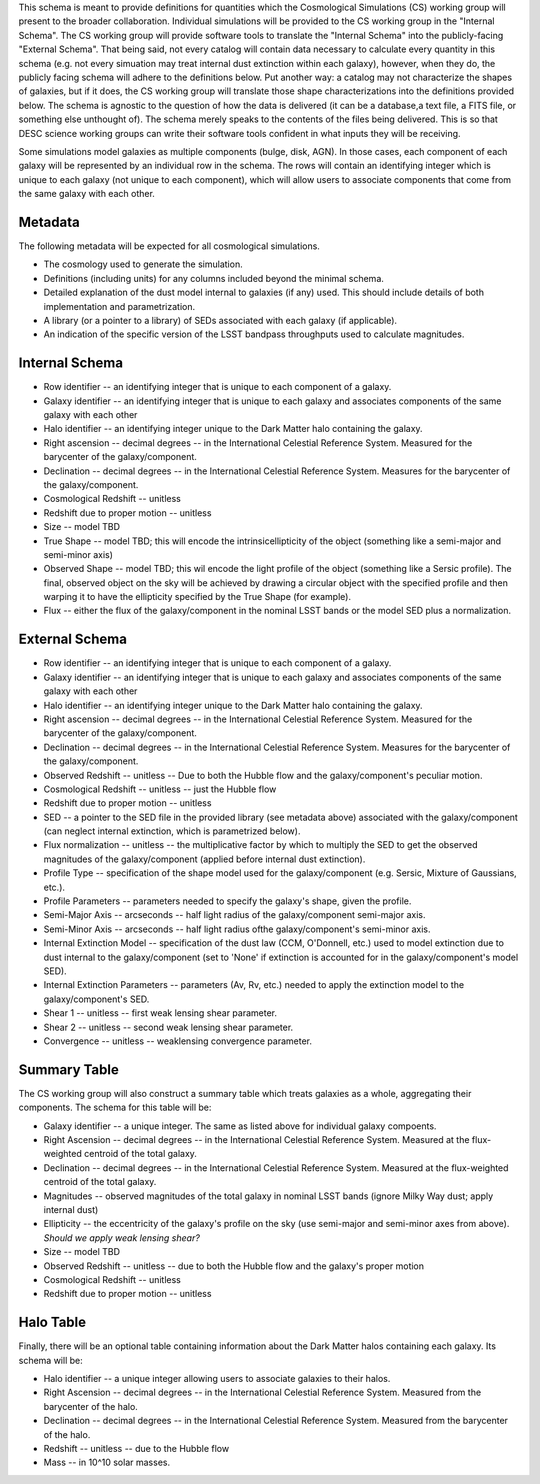 This schema is meant to provide definitions for quantities which the Cosmological Simulations (CS) working group
will present to the broader collaboration.  Individual simulations will be provided to the CS working group
in the "Internal Schema".  The CS working group will provide software tools to translate the "Internal Schema"
into the publicly-facing "External Schema".  That being said, not every catalog will contain data necessary
to calculate every quantity in this schema (e.g. not every simuation may treat internal dust extinction within
each galaxy), however, when they do, the publicly facing schema will adhere to the definitions below.  Put another
way: a catalog may not characterize the shapes of galaxies, but if it does, the CS working group will translate those shape
characterizations into the definitions provided below.  The schema is agnostic to the question of how the data is
delivered (it can be a database,a text file, a FITS file, or something else unthought of).  The schema merely speaks to
the contents of the files being delivered.  This is so that DESC science working groups can write their software tools
confident in what inputs they will be receiving.

Some simulations model galaxies as multiple components (bulge, disk, AGN).  In those cases, each component of each
galaxy will be represented by an individual row in the schema.  The rows will contain an identifying integer which
is unique to each galaxy (not unique to each component), which will allow users to associate components that come
from the same galaxy with each other.

Metadata
--------

The following metadata will be expected for all cosmological simulations.

- The cosmology used to generate the simulation.
- Definitions (including units) for any columns included beyond the minimal schema.
- Detailed explanation of the dust model internal to galaxies (if any) used.  This should include details of both implementation and parametrization.
- A library (or a pointer to a library) of SEDs associated with each galaxy (if applicable).
- An indication of the specific version of the LSST bandpass throughputs used to calculate magnitudes.

Internal Schema
---------------

- Row identifier -- an identifying integer that is unique to each component of a galaxy.

- Galaxy identifier -- an identifying integer that is unique to each galaxy and associates components of
  the same galaxy with each other

- Halo identifier -- an identifying integer unique to the Dark Matter halo containing the galaxy.

- Right ascension -- decimal degrees -- in the International Celestial Reference System.
  Measured for the barycenter of the galaxy/component.

- Declination -- decimal degrees -- in the International Celestial Reference System.
  Measures for the barycenter of the galaxy/component.

- Cosmological Redshift -- unitless

- Redshift due to proper motion -- unitless

- Size -- model TBD

- True Shape -- model TBD; this will encode the intrinsicellipticity of the object
  (something like a semi-major and semi-minor axis)

- Observed Shape -- model TBD; this wil encode the light profile of the object
  (something like a Sersic profile).  The final, observed object on the sky will
  be achieved by drawing a circular object with the specified profile and then warping
  it to have the ellipticity specified by the True Shape (for example).

- Flux -- either the flux of the galaxy/component in the nominal LSST bands or the
  model SED plus a normalization.

External Schema
---------------

- Row identifier -- an identifying integer that is unique to each component of a galaxy.

- Galaxy identifier -- an identifying integer that is unique to each galaxy and associates components of
  the same galaxy with each other

- Halo identifier -- an identifying integer unique to the Dark Matter halo containing the galaxy.

- Right ascension -- decimal degrees -- in the International Celestial Reference System.
  Measured for the barycenter of the galaxy/component.

- Declination -- decimal degrees -- in the International Celestial Reference System.
  Measures for the barycenter of the galaxy/component.

- Observed Redshift -- unitless -- Due to both the Hubble flow and the galaxy/component's
  peculiar motion.

- Cosmological Redshift -- unitless -- just the Hubble flow

- Redshift due to proper motion -- unitless

- SED -- a pointer to the SED file in the provided library (see metadata above)
  associated with the galaxy/component (can neglect internal extinction, which
  is parametrized below).

- Flux normalization -- unitless -- the multiplicative factor by which to multiply
  the SED to get the observed magnitudes of the galaxy/component (applied before
  internal dust extinction).

- Profile Type -- specification of the shape model used for the galaxy/component
  (e.g. Sersic, Mixture of Gaussians, etc.).

- Profile Parameters -- parameters needed to specify the galaxy's shape, given the profile.

- Semi-Major Axis -- arcseconds -- half light radius of the galaxy/component semi-major axis.

- Semi-Minor Axis -- arcseconds -- half light radius ofthe galaxy/component's semi-minor axis.

- Internal Extinction Model -- specification of the dust law (CCM, O'Donnell, etc.) used to
  model extinction due to dust internal to the galaxy/component (set to 'None' if extinction
  is accounted for in the galaxy/component's model SED).

- Internal Extinction Parameters -- parameters (Av, Rv, etc.) needed to apply the extinction
  model to the galaxy/component's SED.

- Shear 1 -- unitless -- first weak lensing shear parameter.

- Shear 2 -- unitless -- second weak lensing shear parameter.

- Convergence -- unitless -- weaklensing convergence parameter.

Summary Table
-------------

The CS working group will also construct a summary table which treats galaxies as a whole,
aggregating their components.  The schema for this table will be:

- Galaxy identifier -- a unique integer.  The same as listed above for individual galaxy compoents.

- Right Ascension -- decimal degrees -- in the International Celestial Reference System.  Measured
  at the flux-weighted centroid of the total galaxy.

- Declination -- decimal degrees -- in the International Celestial Reference System.  Measured
  at the flux-weighted centroid of the total galaxy.

- Magnitudes -- observed magnitudes of the total galaxy in nominal LSST bands (ignore Milky Way dust;
  apply internal dust)

- Ellipticity -- the eccentricity of the galaxy's profile on the sky (use semi-major and
  semi-minor axes from above).  *Should we apply weak lensing shear?*

- Size -- model TBD

- Observed Redshift -- unitless -- due to both the Hubble flow and the galaxy's proper motion

- Cosmological Redshift -- unitless

- Redshift due to proper motion -- unitless

Halo Table
----------

Finally, there will be an optional table containing information about the Dark Matter
halos containing each galaxy.  Its schema will be:

- Halo identifier -- a unique integer allowing users to associate galaxies to their halos.

- Right Ascension -- decimal degrees -- in the International Celestial Reference System.
  Measured from the barycenter of the halo.

- Declination -- decimal degrees -- in the International Celestial Reference System.
  Measured from the barycenter of the halo.

- Redshift -- unitless -- due to the Hubble flow

- Mass -- in 10^10 solar masses.
